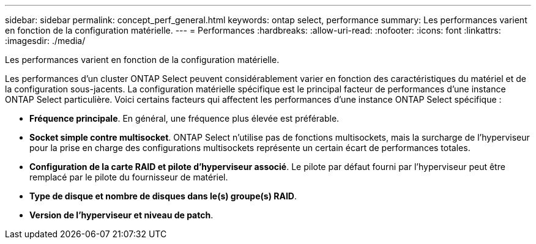 ---
sidebar: sidebar 
permalink: concept_perf_general.html 
keywords: ontap select, performance 
summary: Les performances varient en fonction de la configuration matérielle. 
---
= Performances
:hardbreaks:
:allow-uri-read: 
:nofooter: 
:icons: font
:linkattrs: 
:imagesdir: ./media/


[role="lead"]
Les performances varient en fonction de la configuration matérielle.

Les performances d'un cluster ONTAP Select peuvent considérablement varier en fonction des caractéristiques du matériel et de la configuration sous-jacents. La configuration matérielle spécifique est le principal facteur de performances d'une instance ONTAP Select particulière. Voici certains facteurs qui affectent les performances d'une instance ONTAP Select spécifique :

* *Fréquence principale*. En général, une fréquence plus élevée est préférable.
* *Socket simple contre multisocket*. ONTAP Select n'utilise pas de fonctions multisockets, mais la surcharge de l'hyperviseur pour la prise en charge des configurations multisockets représente un certain écart de performances totales.
* *Configuration de la carte RAID et pilote d'hyperviseur associé*. Le pilote par défaut fourni par l'hyperviseur peut être remplacé par le pilote du fournisseur de matériel.
* *Type de disque et nombre de disques dans le(s) groupe(s) RAID*.
* *Version de l'hyperviseur et niveau de patch*.

